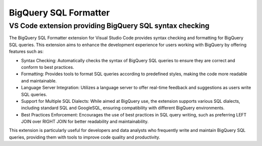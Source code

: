 ======================
BigQuery SQL Formatter
======================

VS Code extension providing BigQuery SQL syntax checking
--------------------------------------------------------

The BigQuery SQL Formatter extension for Visual Studio Code provides syntax checking and formatting for BigQuery SQL queries. This extension aims to enhance the development experience for users working with BigQuery by offering features such as:

* Syntax Checking: Automatically checks the syntax of BigQuery SQL queries to ensure they are correct and conform to best practices.
* Formatting: Provides tools to format SQL queries according to predefined styles, making the code more readable and maintainable.
* Language Server Integration: Utilizes a language server to offer real-time feedback and suggestions as users write SQL queries.
* Support for Multiple SQL Dialects: While aimed at BigQuery use, the extension supports various SQL dialects, including standard SQL and GoogleSQL, ensuring compatibility with different BigQuery environments.
* Best Practices Enforcement: Encourages the use of best practices in SQL query writing, such as preferring LEFT JOIN over RIGHT JOIN for better readability and maintainability.

This extension is particularly useful for developers and data analysts who frequently write and maintain BigQuery SQL queries, providing them with tools to improve code quality and productivity.
